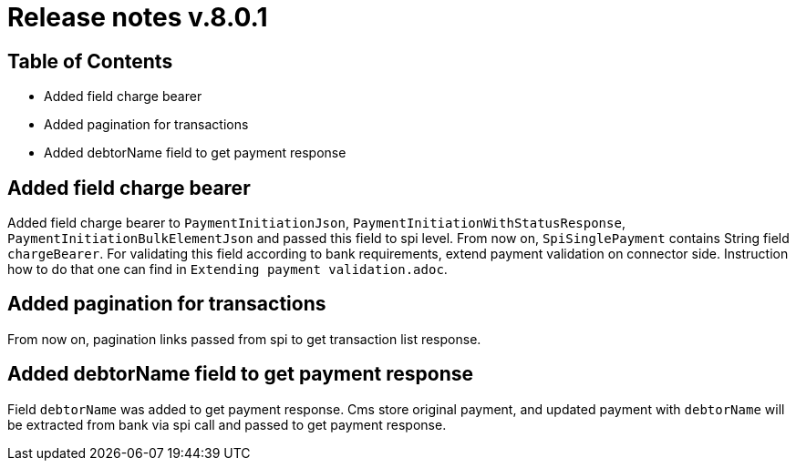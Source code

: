 = Release notes v.8.0.1

== Table of Contents

* Added field charge bearer
* Added pagination for transactions
* Added debtorName field to get payment response

== Added field charge bearer

Added field charge bearer to `PaymentInitiationJson`, `PaymentInitiationWithStatusResponse`, `PaymentInitiationBulkElementJson`
and passed this field to spi level. From now on, `SpiSinglePayment` contains String field `chargeBearer`.
For validating this field according to bank requirements, extend payment validation on connector side.
Instruction how to do that one can find in `Extending payment validation.adoc`.

== Added pagination for transactions

From now on, pagination links passed from spi to get transaction list response.

== Added debtorName field to get payment response

Field `debtorName` was added to get payment response. Cms store original payment, and updated payment with
`debtorName` will be extracted from bank via spi call and passed to get payment response.
